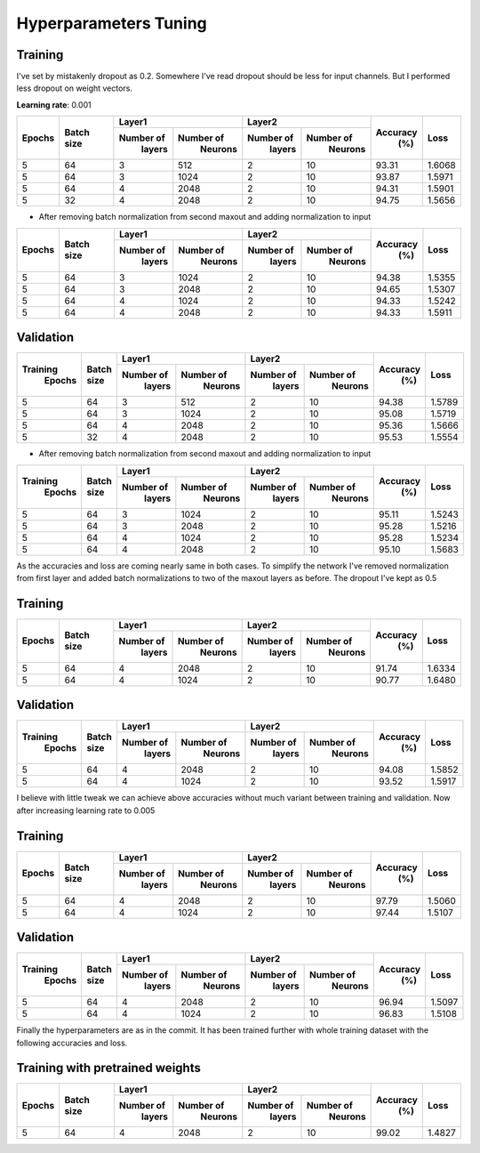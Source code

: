 ======================
Hyperparameters Tuning
======================

--------
Training
--------

I've set by mistakenly dropout as 0.2. Somewhere I've read dropout should be less for input
channels. But I performed less dropout on weight vectors.

**Learning rate**: 0.001

+--------+------------+-------------------------+-------------------------+---------+--------+
|        |            |       Layer1            |       Layer2            |         |        |
| Epochs | Batch size +------------+------------+------------+------------+ Accuracy|  Loss  |
|        |            |  Number of |  Number of |  Number of |  Number of |   (%)   |        |
|        |            |   layers   |   Neurons  |   layers   |   Neurons  |         |        |
+========+============+============+============+============+============+=========+========+
|    5   |     64     |     3      |    512     |      2     |     10     |  93.31  | 1.6068 |
+--------+------------+------------+------------+------------+------------+---------+--------+
|    5   |     64     |     3      |    1024    |      2     |     10     |  93.87  | 1.5971 |
+--------+------------+------------+------------+------------+------------+---------+--------+
|    5   |     64     |     4      |    2048    |      2     |     10     |  94.31  | 1.5901 |
+--------+------------+------------+------------+------------+------------+---------+--------+
|    5   |     32     |     4      |    2048    |      2     |     10     |  94.75  | 1.5656 |
+--------+------------+------------+------------+------------+------------+---------+--------+

* After removing batch normalization from second maxout and adding normalization to input

+--------+------------+-------------------------+-------------------------+---------+--------+
|        |            |       Layer1            |       Layer2            |         |        |
| Epochs | Batch size +------------+------------+------------+------------+ Accuracy|  Loss  |
|        |            |  Number of |  Number of |  Number of |  Number of |   (%)   |        |
|        |            |   layers   |   Neurons  |   layers   |   Neurons  |         |        |
+========+============+============+============+============+============+=========+========+
|    5   |     64     |     3      |    1024    |      2     |     10     |  94.38  | 1.5355 |
+--------+------------+------------+------------+------------+------------+---------+--------+
|    5   |     64     |     3      |    2048    |      2     |     10     |  94.65  | 1.5307 |
+--------+------------+------------+------------+------------+------------+---------+--------+
|    5   |     64     |     4      |    1024    |      2     |     10     |  94.33  | 1.5242 |
+--------+------------+------------+------------+------------+------------+---------+--------+
|    5   |     64     |     4      |    2048    |      2     |     10     |  94.33  | 1.5911 |
+--------+------------+------------+------------+------------+------------+---------+--------+

----------
Validation
----------

+---------+------------+-------------------------+-------------------------+---------+--------+
|         |            |       Layer1            |       Layer2            |         |        |
|Training | Batch size +------------+------------+------------+------------+ Accuracy|  Loss  |
| Epochs  |            |  Number of |  Number of |  Number of |  Number of |   (%)   |        |
|         |            |   layers   |   Neurons  |   layers   |   Neurons  |         |        |
+=========+============+============+============+============+============+=========+========+
|    5    |     64     |     3      |     512    |      2     |     10     |  94.38  | 1.5789 |
+---------+------------+------------+------------+------------+------------+---------+--------+
|    5    |     64     |     3      |     1024   |      2     |     10     |  95.08  | 1.5719 |
+---------+------------+------------+------------+------------+------------+---------+--------+
|    5    |     64     |     4      |     2048   |      2     |     10     |  95.36  | 1.5666 |
+---------+------------+------------+------------+------------+------------+---------+--------+
|    5    |     32     |     4      |     2048   |      2     |     10     |  95.53  | 1.5554 |
+---------+------------+------------+------------+------------+------------+---------+--------+

* After removing batch normalization from second maxout and adding normalization to input

+---------+------------+-------------------------+-------------------------+---------+--------+
|         |            |       Layer1            |       Layer2            |         |        |
|Training | Batch size +------------+------------+------------+------------+ Accuracy|  Loss  |
| Epochs  |            |  Number of |  Number of |  Number of |  Number of |   (%)   |        |
|         |            |   layers   |   Neurons  |   layers   |   Neurons  |         |        |
+=========+============+============+============+============+============+=========+========+
|    5    |     64     |     3      |    1024    |      2     |     10     |  95.11  | 1.5243 |
+---------+------------+------------+------------+------------+------------+---------+--------+
|    5    |     64     |     3      |    2048    |      2     |     10     |  95.28  | 1.5216 |
+---------+------------+------------+------------+------------+------------+---------+--------+
|    5    |     64     |     4      |    1024    |      2     |     10     |  95.28  | 1.5234 |
+---------+------------+------------+------------+------------+------------+---------+--------+
|    5    |     64     |     4      |    2048    |      2     |     10     |  95.10  | 1.5683 |
+---------+------------+------------+------------+------------+------------+---------+--------+

As the accuracies and loss are coming nearly same in both cases. To simplify the network I've
removed normalization from first layer and added batch normalizations to two of the maxout
layers as before. The dropout I've kept as 0.5

--------
Training
--------

+--------+------------+-------------------------+-------------------------+---------+--------+
|        |            |       Layer1            |       Layer2            |         |        |
| Epochs | Batch size +------------+------------+------------+------------+ Accuracy|  Loss  |
|        |            |  Number of |  Number of |  Number of |  Number of |   (%)   |        |
|        |            |   layers   |   Neurons  |   layers   |   Neurons  |         |        |
+========+============+============+============+============+============+=========+========+
|   5    |     64     |     4      |    2048    |     2      |     10     |  91.74  | 1.6334 |
+--------+------------+------------+------------+------------+------------+---------+--------+
|   5    |     64     |     4      |    1024    |     2      |     10     |  90.77  | 1.6480 |
+--------+------------+------------+------------+------------+------------+---------+--------+

----------
Validation
----------

+---------+------------+-------------------------+-------------------------+---------+--------+
|         |            |       Layer1            |       Layer2            |         |        |
|Training | Batch size +------------+------------+------------+------------+ Accuracy|  Loss  |
| Epochs  |            |  Number of |  Number of |  Number of |  Number of |   (%)   |        |
|         |            |   layers   |   Neurons  |   layers   |   Neurons  |         |        |
+=========+============+============+============+============+============+=========+========+
|    5    |     64     |     4      |    2048    |      2     |     10     |  94.08  | 1.5852 |
+---------+------------+------------+------------+------------+------------+---------+--------+
|    5    |     64     |     4      |    1024    |      2     |     10     |  93.52  | 1.5917 |
+---------+------------+------------+------------+------------+------------+---------+--------+

I believe with little tweak we can achieve above accuracies without much variant between training
and validation.
Now after increasing learning rate to 0.005

--------
Training
--------

+--------+------------+-------------------------+-------------------------+---------+--------+
|        |            |       Layer1            |       Layer2            |         |        |
| Epochs | Batch size +------------+------------+------------+------------+ Accuracy|  Loss  |
|        |            |  Number of |  Number of |  Number of |  Number of |   (%)   |        |
|        |            |   layers   |   Neurons  |   layers   |   Neurons  |         |        |
+========+============+============+============+============+============+=========+========+
|   5    |     64     |     4      |    2048    |     2      |     10     |  97.79  | 1.5060 |
+--------+------------+------------+------------+------------+------------+---------+--------+
|   5    |     64     |     4      |    1024    |     2      |     10     |  97.44  | 1.5107 |
+--------+------------+------------+------------+------------+------------+---------+--------+

----------
Validation
----------

+---------+------------+-------------------------+-------------------------+---------+--------+
|         |            |       Layer1            |       Layer2            |         |        |
|Training | Batch size +------------+------------+------------+------------+ Accuracy|  Loss  |
| Epochs  |            |  Number of |  Number of |  Number of |  Number of |   (%)   |        |
|         |            |   layers   |   Neurons  |   layers   |   Neurons  |         |        |
+=========+============+============+============+============+============+=========+========+
|    5    |     64     |     4      |    2048    |      2     |     10     |  96.94  | 1.5097 |
+---------+------------+------------+------------+------------+------------+---------+--------+
|    5    |     64     |     4      |    1024    |      2     |     10     |  96.83  | 1.5108 |
+---------+------------+------------+------------+------------+------------+---------+--------+

Finally the hyperparameters are as in the commit. It has been trained further with whole training
dataset with the following accuracies and loss.

--------------------------------
Training with pretrained weights
--------------------------------

+--------+------------+-------------------------+-------------------------+---------+--------+
|        |            |       Layer1            |       Layer2            |         |        |
| Epochs | Batch size +------------+------------+------------+------------+ Accuracy|  Loss  |
|        |            |  Number of |  Number of |  Number of |  Number of |   (%)   |        |
|        |            |   layers   |   Neurons  |   layers   |   Neurons  |         |        |
+========+============+============+============+============+============+=========+========+
|   5    |     64     |     4      |    2048    |     2      |     10     |  99.02  | 1.4827 |
+--------+------------+------------+------------+------------+------------+---------+--------+
